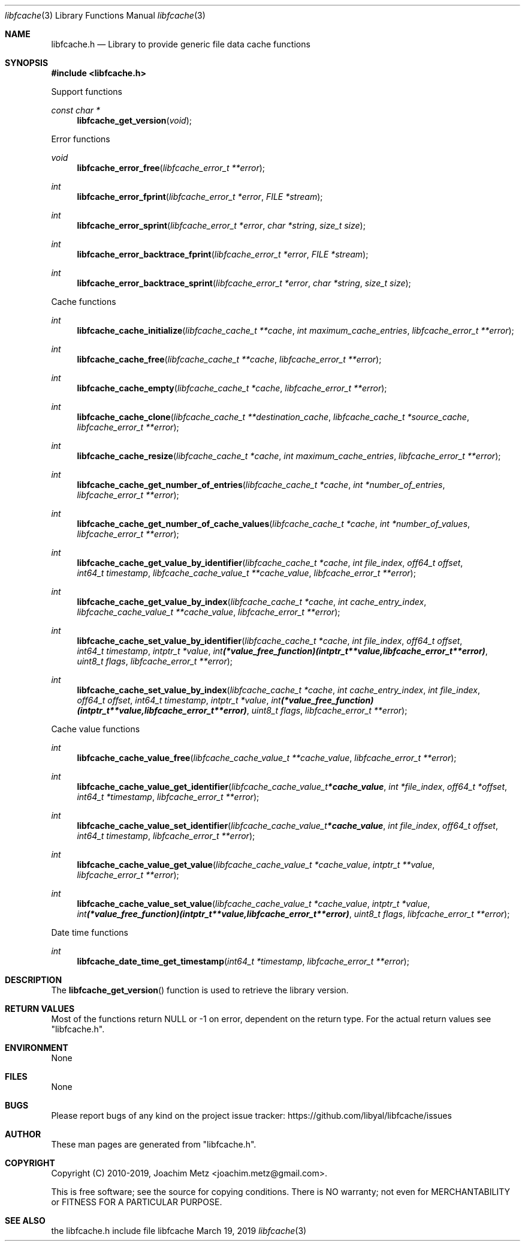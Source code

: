 .Dd March 19, 2019
.Dt libfcache 3
.Os libfcache
.Sh NAME
.Nm libfcache.h
.Nd Library to provide generic file data cache functions
.Sh SYNOPSIS
.In libfcache.h
.Pp
Support functions
.Ft const char *
.Fn libfcache_get_version "void"
.Pp
Error functions
.Ft void
.Fn libfcache_error_free "libfcache_error_t **error"
.Ft int
.Fn libfcache_error_fprint "libfcache_error_t *error" "FILE *stream"
.Ft int
.Fn libfcache_error_sprint "libfcache_error_t *error" "char *string" "size_t size"
.Ft int
.Fn libfcache_error_backtrace_fprint "libfcache_error_t *error" "FILE *stream"
.Ft int
.Fn libfcache_error_backtrace_sprint "libfcache_error_t *error" "char *string" "size_t size"
.Pp
Cache functions
.Ft int
.Fn libfcache_cache_initialize "libfcache_cache_t **cache" "int maximum_cache_entries" "libfcache_error_t **error"
.Ft int
.Fn libfcache_cache_free "libfcache_cache_t **cache" "libfcache_error_t **error"
.Ft int
.Fn libfcache_cache_empty "libfcache_cache_t *cache" "libfcache_error_t **error"
.Ft int
.Fn libfcache_cache_clone "libfcache_cache_t **destination_cache" "libfcache_cache_t *source_cache" "libfcache_error_t **error"
.Ft int
.Fn libfcache_cache_resize "libfcache_cache_t *cache" "int maximum_cache_entries" "libfcache_error_t **error"
.Ft int
.Fn libfcache_cache_get_number_of_entries "libfcache_cache_t *cache" "int *number_of_entries" "libfcache_error_t **error"
.Ft int
.Fn libfcache_cache_get_number_of_cache_values "libfcache_cache_t *cache" "int *number_of_values" "libfcache_error_t **error"
.Ft int
.Fn libfcache_cache_get_value_by_identifier "libfcache_cache_t *cache" "int file_index" "off64_t offset" "int64_t timestamp" "libfcache_cache_value_t **cache_value" "libfcache_error_t **error"
.Ft int
.Fn libfcache_cache_get_value_by_index "libfcache_cache_t *cache" "int cache_entry_index" "libfcache_cache_value_t **cache_value" "libfcache_error_t **error"
.Ft int
.Fn libfcache_cache_set_value_by_identifier "libfcache_cache_t *cache" "int file_index" "off64_t offset" "int64_t timestamp" "intptr_t *value" "int (*value_free_function)( intptr_t **value, libfcache_error_t **error )" "uint8_t flags" "libfcache_error_t **error"
.Ft int
.Fn libfcache_cache_set_value_by_index "libfcache_cache_t *cache" "int cache_entry_index" "int file_index" "off64_t offset" "int64_t timestamp" "intptr_t *value" "int (*value_free_function)( intptr_t **value, libfcache_error_t **error )" "uint8_t flags" "libfcache_error_t **error"
.Pp
Cache value functions
.Ft int
.Fn libfcache_cache_value_free "libfcache_cache_value_t **cache_value" "libfcache_error_t **error"
.Ft int
.Fn libfcache_cache_value_get_identifier "libfcache_cache_value_t *cache_value" "int *file_index" "off64_t *offset" "int64_t *timestamp" "libfcache_error_t **error"
.Ft int
.Fn libfcache_cache_value_set_identifier "libfcache_cache_value_t *cache_value" "int file_index" "off64_t offset" "int64_t timestamp" "libfcache_error_t **error"
.Ft int
.Fn libfcache_cache_value_get_value "libfcache_cache_value_t *cache_value" "intptr_t **value" "libfcache_error_t **error"
.Ft int
.Fn libfcache_cache_value_set_value "libfcache_cache_value_t *cache_value" "intptr_t *value" "int (*value_free_function)( intptr_t **value, libfcache_error_t **error )" "uint8_t flags" "libfcache_error_t **error"
.Pp
Date time functions
.Ft int
.Fn libfcache_date_time_get_timestamp "int64_t *timestamp" "libfcache_error_t **error"
.Sh DESCRIPTION
The
.Fn libfcache_get_version
function is used to retrieve the library version.
.Sh RETURN VALUES
Most of the functions return NULL or \-1 on error, dependent on the return type.
For the actual return values see "libfcache.h".
.Sh ENVIRONMENT
None
.Sh FILES
None
.Sh BUGS
Please report bugs of any kind on the project issue tracker: https://github.com/libyal/libfcache/issues
.Sh AUTHOR
These man pages are generated from "libfcache.h".
.Sh COPYRIGHT
Copyright (C) 2010-2019, Joachim Metz <joachim.metz@gmail.com>.
.sp
This is free software; see the source for copying conditions.
There is NO warranty; not even for MERCHANTABILITY or FITNESS FOR A PARTICULAR PURPOSE.
.Sh SEE ALSO
the libfcache.h include file
